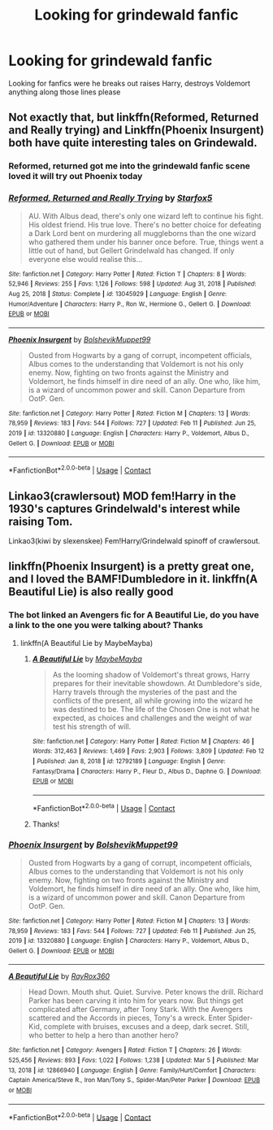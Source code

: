 #+TITLE: Looking for grindewald fanfic

* Looking for grindewald fanfic
:PROPERTIES:
:Author: Uselesssinvestor
:Score: 4
:DateUnix: 1615293441.0
:DateShort: 2021-Mar-09
:FlairText: Request
:END:
Looking for fanfics were he breaks out raises Harry, destroys Voldemort anything along those lines please


** Not exactly that, but linkffn(Reformed, Returned and Really trying) and Linkffn(Phoenix Insurgent) both have quite interesting tales on Grindewald.
:PROPERTIES:
:Author: JOKERRule
:Score: 7
:DateUnix: 1615296446.0
:DateShort: 2021-Mar-09
:END:

*** Reformed, returned got me into the grindewald fanfic scene loved it will try out Phoenix today
:PROPERTIES:
:Author: Uselesssinvestor
:Score: 5
:DateUnix: 1615298605.0
:DateShort: 2021-Mar-09
:END:


*** [[https://www.fanfiction.net/s/13045929/1/][*/Reformed, Returned and Really Trying/*]] by [[https://www.fanfiction.net/u/2548648/Starfox5][/Starfox5/]]

#+begin_quote
  AU. With Albus dead, there's only one wizard left to continue his fight. His oldest friend. His true love. There's no better choice for defeating a Dark Lord bent on murdering all muggleborns than the one wizard who gathered them under his banner once before. True, things went a little out of hand, but Gellert Grindelwald has changed. If only everyone else would realise this...
#+end_quote

^{/Site/:} ^{fanfiction.net} ^{*|*} ^{/Category/:} ^{Harry} ^{Potter} ^{*|*} ^{/Rated/:} ^{Fiction} ^{T} ^{*|*} ^{/Chapters/:} ^{8} ^{*|*} ^{/Words/:} ^{52,946} ^{*|*} ^{/Reviews/:} ^{255} ^{*|*} ^{/Favs/:} ^{1,126} ^{*|*} ^{/Follows/:} ^{598} ^{*|*} ^{/Updated/:} ^{Aug} ^{31,} ^{2018} ^{*|*} ^{/Published/:} ^{Aug} ^{25,} ^{2018} ^{*|*} ^{/Status/:} ^{Complete} ^{*|*} ^{/id/:} ^{13045929} ^{*|*} ^{/Language/:} ^{English} ^{*|*} ^{/Genre/:} ^{Humor/Adventure} ^{*|*} ^{/Characters/:} ^{Harry} ^{P.,} ^{Ron} ^{W.,} ^{Hermione} ^{G.,} ^{Gellert} ^{G.} ^{*|*} ^{/Download/:} ^{[[http://www.ff2ebook.com/old/ffn-bot/index.php?id=13045929&source=ff&filetype=epub][EPUB]]} ^{or} ^{[[http://www.ff2ebook.com/old/ffn-bot/index.php?id=13045929&source=ff&filetype=mobi][MOBI]]}

--------------

[[https://www.fanfiction.net/s/13320880/1/][*/Phoenix Insurgent/*]] by [[https://www.fanfiction.net/u/10461539/BolshevikMuppet99][/BolshevikMuppet99/]]

#+begin_quote
  Ousted from Hogwarts by a gang of corrupt, incompetent officials, Albus comes to the understanding that Voldemort is not his only enemy. Now, fighting on two fronts against the Ministry and Voldemort, he finds himself in dire need of an ally. One who, like him, is a wizard of uncommon power and skill. Canon Departure from OotP. Gen.
#+end_quote

^{/Site/:} ^{fanfiction.net} ^{*|*} ^{/Category/:} ^{Harry} ^{Potter} ^{*|*} ^{/Rated/:} ^{Fiction} ^{M} ^{*|*} ^{/Chapters/:} ^{13} ^{*|*} ^{/Words/:} ^{78,959} ^{*|*} ^{/Reviews/:} ^{183} ^{*|*} ^{/Favs/:} ^{544} ^{*|*} ^{/Follows/:} ^{727} ^{*|*} ^{/Updated/:} ^{Feb} ^{11} ^{*|*} ^{/Published/:} ^{Jun} ^{25,} ^{2019} ^{*|*} ^{/id/:} ^{13320880} ^{*|*} ^{/Language/:} ^{English} ^{*|*} ^{/Characters/:} ^{Harry} ^{P.,} ^{Voldemort,} ^{Albus} ^{D.,} ^{Gellert} ^{G.} ^{*|*} ^{/Download/:} ^{[[http://www.ff2ebook.com/old/ffn-bot/index.php?id=13320880&source=ff&filetype=epub][EPUB]]} ^{or} ^{[[http://www.ff2ebook.com/old/ffn-bot/index.php?id=13320880&source=ff&filetype=mobi][MOBI]]}

--------------

*FanfictionBot*^{2.0.0-beta} | [[https://github.com/FanfictionBot/reddit-ffn-bot/wiki/Usage][Usage]] | [[https://www.reddit.com/message/compose?to=tusing][Contact]]
:PROPERTIES:
:Author: FanfictionBot
:Score: 2
:DateUnix: 1615296477.0
:DateShort: 2021-Mar-09
:END:


** Linkao3(crawlersout) MOD fem!Harry in the 1930's captures Grindelwald's interest while raising Tom.

Linkao3(kiwi by slexenskee) Fem!Harry/Grindelwald spinoff of crawlersout.
:PROPERTIES:
:Author: xshadowfax
:Score: 2
:DateUnix: 1615297826.0
:DateShort: 2021-Mar-09
:END:


** linkffn(Phoenix Insurgent) is a pretty great one, and I loved the BAMF!Dumbledore in it. linkffn(A Beautiful Lie) is also really good
:PROPERTIES:
:Author: redpxtato
:Score: 2
:DateUnix: 1615318657.0
:DateShort: 2021-Mar-09
:END:

*** The bot linked an Avengers fic for A Beautiful Lie, do you have a link to the one you were talking about? Thanks
:PROPERTIES:
:Author: 4143636
:Score: 1
:DateUnix: 1615372916.0
:DateShort: 2021-Mar-10
:END:

**** linkffn(A Beautiful Lie by MaybeMayba)
:PROPERTIES:
:Author: redpxtato
:Score: 2
:DateUnix: 1615406939.0
:DateShort: 2021-Mar-10
:END:

***** [[https://www.fanfiction.net/s/12792189/1/][*/A Beautiful Lie/*]] by [[https://www.fanfiction.net/u/8784056/MaybeMayba][/MaybeMayba/]]

#+begin_quote
  As the looming shadow of Voldemort's threat grows, Harry prepares for their inevitable showdown. At Dumbledore's side, Harry travels through the mysteries of the past and the conflicts of the present, all while growing into the wizard he was destined to be. The life of the Chosen One is not what he expected, as choices and challenges and the weight of war test his strength of will.
#+end_quote

^{/Site/:} ^{fanfiction.net} ^{*|*} ^{/Category/:} ^{Harry} ^{Potter} ^{*|*} ^{/Rated/:} ^{Fiction} ^{M} ^{*|*} ^{/Chapters/:} ^{46} ^{*|*} ^{/Words/:} ^{312,463} ^{*|*} ^{/Reviews/:} ^{1,469} ^{*|*} ^{/Favs/:} ^{2,903} ^{*|*} ^{/Follows/:} ^{3,809} ^{*|*} ^{/Updated/:} ^{Feb} ^{12} ^{*|*} ^{/Published/:} ^{Jan} ^{8,} ^{2018} ^{*|*} ^{/id/:} ^{12792189} ^{*|*} ^{/Language/:} ^{English} ^{*|*} ^{/Genre/:} ^{Fantasy/Drama} ^{*|*} ^{/Characters/:} ^{Harry} ^{P.,} ^{Fleur} ^{D.,} ^{Albus} ^{D.,} ^{Daphne} ^{G.} ^{*|*} ^{/Download/:} ^{[[http://www.ff2ebook.com/old/ffn-bot/index.php?id=12792189&source=ff&filetype=epub][EPUB]]} ^{or} ^{[[http://www.ff2ebook.com/old/ffn-bot/index.php?id=12792189&source=ff&filetype=mobi][MOBI]]}

--------------

*FanfictionBot*^{2.0.0-beta} | [[https://github.com/FanfictionBot/reddit-ffn-bot/wiki/Usage][Usage]] | [[https://www.reddit.com/message/compose?to=tusing][Contact]]
:PROPERTIES:
:Author: FanfictionBot
:Score: 1
:DateUnix: 1615406963.0
:DateShort: 2021-Mar-10
:END:


***** Thanks!
:PROPERTIES:
:Author: 4143636
:Score: 1
:DateUnix: 1615408704.0
:DateShort: 2021-Mar-11
:END:


*** [[https://www.fanfiction.net/s/13320880/1/][*/Phoenix Insurgent/*]] by [[https://www.fanfiction.net/u/10461539/BolshevikMuppet99][/BolshevikMuppet99/]]

#+begin_quote
  Ousted from Hogwarts by a gang of corrupt, incompetent officials, Albus comes to the understanding that Voldemort is not his only enemy. Now, fighting on two fronts against the Ministry and Voldemort, he finds himself in dire need of an ally. One who, like him, is a wizard of uncommon power and skill. Canon Departure from OotP. Gen.
#+end_quote

^{/Site/:} ^{fanfiction.net} ^{*|*} ^{/Category/:} ^{Harry} ^{Potter} ^{*|*} ^{/Rated/:} ^{Fiction} ^{M} ^{*|*} ^{/Chapters/:} ^{13} ^{*|*} ^{/Words/:} ^{78,959} ^{*|*} ^{/Reviews/:} ^{183} ^{*|*} ^{/Favs/:} ^{544} ^{*|*} ^{/Follows/:} ^{727} ^{*|*} ^{/Updated/:} ^{Feb} ^{11} ^{*|*} ^{/Published/:} ^{Jun} ^{25,} ^{2019} ^{*|*} ^{/id/:} ^{13320880} ^{*|*} ^{/Language/:} ^{English} ^{*|*} ^{/Characters/:} ^{Harry} ^{P.,} ^{Voldemort,} ^{Albus} ^{D.,} ^{Gellert} ^{G.} ^{*|*} ^{/Download/:} ^{[[http://www.ff2ebook.com/old/ffn-bot/index.php?id=13320880&source=ff&filetype=epub][EPUB]]} ^{or} ^{[[http://www.ff2ebook.com/old/ffn-bot/index.php?id=13320880&source=ff&filetype=mobi][MOBI]]}

--------------

[[https://www.fanfiction.net/s/12866940/1/][*/A Beautiful Lie/*]] by [[https://www.fanfiction.net/u/7593492/RayRox360][/RayRox360/]]

#+begin_quote
  Head Down. Mouth shut. Quiet. Survive. Peter knows the drill. Richard Parker has been carving it into him for years now. But things get complicated after Germany, after Tony Stark. With the Avengers scattered and the Accords in pieces, Tony's a wreck. Enter Spider-Kid, complete with bruises, excuses and a deep, dark secret. Still, who better to help a hero than another hero?
#+end_quote

^{/Site/:} ^{fanfiction.net} ^{*|*} ^{/Category/:} ^{Avengers} ^{*|*} ^{/Rated/:} ^{Fiction} ^{T} ^{*|*} ^{/Chapters/:} ^{26} ^{*|*} ^{/Words/:} ^{525,456} ^{*|*} ^{/Reviews/:} ^{893} ^{*|*} ^{/Favs/:} ^{1,022} ^{*|*} ^{/Follows/:} ^{1,238} ^{*|*} ^{/Updated/:} ^{Mar} ^{5} ^{*|*} ^{/Published/:} ^{Mar} ^{13,} ^{2018} ^{*|*} ^{/id/:} ^{12866940} ^{*|*} ^{/Language/:} ^{English} ^{*|*} ^{/Genre/:} ^{Family/Hurt/Comfort} ^{*|*} ^{/Characters/:} ^{Captain} ^{America/Steve} ^{R.,} ^{Iron} ^{Man/Tony} ^{S.,} ^{Spider-Man/Peter} ^{Parker} ^{*|*} ^{/Download/:} ^{[[http://www.ff2ebook.com/old/ffn-bot/index.php?id=12866940&source=ff&filetype=epub][EPUB]]} ^{or} ^{[[http://www.ff2ebook.com/old/ffn-bot/index.php?id=12866940&source=ff&filetype=mobi][MOBI]]}

--------------

*FanfictionBot*^{2.0.0-beta} | [[https://github.com/FanfictionBot/reddit-ffn-bot/wiki/Usage][Usage]] | [[https://www.reddit.com/message/compose?to=tusing][Contact]]
:PROPERTIES:
:Author: FanfictionBot
:Score: 0
:DateUnix: 1615318685.0
:DateShort: 2021-Mar-09
:END:
